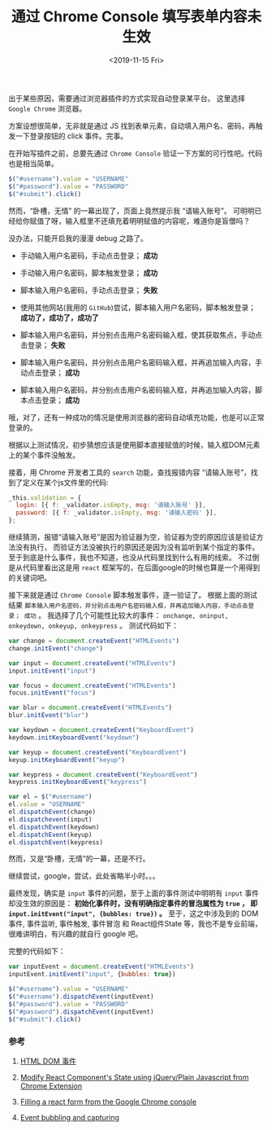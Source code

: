 #+TITLE: 通过 Chrome Console 填写表单内容未生效
#+KEYWORDS: 珊瑚礁上的程序员, Chrome Console, React, Javascript, Autofill, Event Bubbles
#+DATE: <2019-11-15 Fri>

出于某些原因，需要通过浏览器插件的方式实现自动登录某平台。
这里选择 =Google Chrome= 浏览器。

方案设想很简单，无非就是通过 JS 找到表单元素，自动填入用户名、密码，再触发一下登录按钮的 click 事件。完事。

在开始写插件之前，总要先通过 =Chrome Console= 验证一下方案的可行性吧。代码也是相当简单。

#+BEGIN_SRC javascript
  $("#username").value = "USERNAME"
  $("#password").value = "PASSWORD"
  $("#submit").click()
#+END_SRC

然而，“卧槽，无情” 的一幕出现了，页面上竟然提示我 “请输入账号”。
可明明已经给你赋值了呀，输入框里不还填充着明明赋值的内容呢，难道你是盲僧吗？

#+ATTR_HTML: :class d-block mw-100 mx-auto :alt 页面提示请输入账号 :title 页面提示请输入账号
[[./页面提示请输入账号.png]]

没办法，只能开启我的漫漫 debug 之路了。

- 手动输入用户名密码，手动点击登录； *成功*
- 手动输入用户名密码，脚本触发登录； *成功*
- 脚本输入用户名密码，手动点击登录； *失败*
- 使用其他网站(我用的 =GitHub=)尝试，脚本输入用户名密码，脚本触发登录； *成功了，成功了，成功了*

- 脚本输入用户名密码，并分别点击用户名密码输入框，使其获取焦点，手动点击登录； *失败*
- 脚本输入用户名密码，并分别点击用户名密码输入框，并再追加输入内容，手动点击登录； *成功*
- 脚本输入用户名密码，并分别点击用户名密码输入框，并再追加输入内容，脚本点击登录； *成功*

哦，对了，还有一种成功的情况是使用浏览器的密码自动填充功能，也是可以正常登录的。

根据以上测试情况，初步猜想应该是使用脚本直接赋值的时候，输入框DOM元素上的某个事件没触发。

接着，用 Chrome 开发者工具的 =search= 功能，查找报错内容 “请输入账号”，找到了定义在某个js文件里的代码:

#+BEGIN_SRC javascript
  _this.validation = {
    login: [{ f: _validator.isEmpty, msg: '请输入账号' }],
    password: [{ f: _validator.isEmpty, msg: '请输入密码' }],
  };
#+END_SRC

继续猜测，报错“请输入账号”是因为验证器为空，验证器为空的原因应该是验证方法没有执行，
而验证方法没被执行的原因还是因为没有监听到某个指定的事件。
至于到底是什么事件，我也不知道，也没从代码里找到什么有用的线索。
不过倒是从代码里看出这是用 =react= 框架写的，在后面google的时候也算是一个用得到的关键词吧。

接下来就是通过 =Chrome Console= 脚本触发事件，逐一验证了。
根据上面的测试结果 =脚本输入用户名密码，并分别点击用户名密码输入框，并再追加输入内容，手动点击登录； 成功= 。
我选择了几个可能性比较大的事件： =onchange, oninput, onkeydown, onkeyup, onkeypress= 。
测试代码如下：

#+BEGIN_SRC javascript
  var change = document.createEvent("HTMLEvents")
  change.initEvent("change")

  var input = document.createEvent("HTMLEvents")
  input.initEvent("input")

  var focus = document.createEvent("HTMLEvents")
  focus.initEvent("focus")

  var blur = document.createEvent("HTMLEvents")
  blur.initEvent("blur")

  var keydown = document.createEvent("KeyboardEvent")
  keydown.initKeyboardEvent("keydown")

  var keyup = document.createEvent("KeyboardEvent")
  keyup.initKeyboardEvent("keyup")

  var keypress = document.createEvent("KeyboardEvent")
  keypress.initKeyboardEvent("keypress")

  var el = $("#username")
  el.value = "USERNAME"
  el.dispatchEvent(change)
  el.dispatchevent(input)
  el.dispatchEvent(keydown)
  el.dispatchEvent(keyup)
  el.dispatchEvent(keypress)
#+END_SRC

然而，又是“卧槽，无情”的一幕，还是不行。

继续尝试，google，尝试，此处省略半小时。。。

最终发现，确实是 =input= 事件的问题，至于上面的事件测试中明明有 =input= 事件却没生效的原因是：
*初始化事件时，没有明确指定事件的冒泡属性为 =true= ， 即 =input.initEvent("input", {bubbles: true})= 。*
至于，这之中涉及到的 DOM事件, 事件监听, 事件触发, 事件冒泡 和 React组件State 等，我也不是专业前端，很难讲明白，有兴趣的就自行 google 吧。

完整的代码如下：

#+BEGIN_SRC javascript
  var inputEvent = document.createEvent("HTMLEvents")
  inputEvent.initEvent("input", {bubbles: true})

  $("#username").value = "USERNAME"
  $("#username").dispatchEvent(inputEvent)
  $("#password").value = "PASSWORD"
  $("#password").dispatchEvent(inputEvent)
  $("#submit").click()
#+END_SRC

*** 参考

    1. [[https://www.runoob.com/jsref/dom-obj-event.html][HTML DOM 事件]]

    2. [[https://stackoverflow.com/questions/41166005/modify-react-components-state-using-jquery-plain-javascript-from-chrome-extensi][Modify React Component's State using jQuery/Plain Javascript from Chrome Extension]]

    3. [[https://stackoverflow.com/questions/50035325/filling-a-react-form-from-the-google-chrome-console][Filling a react form from the Google Chrome console]]

    4. [[https://javascript.info/bubbling-and-capturing][Event bubbling and capturing]]
